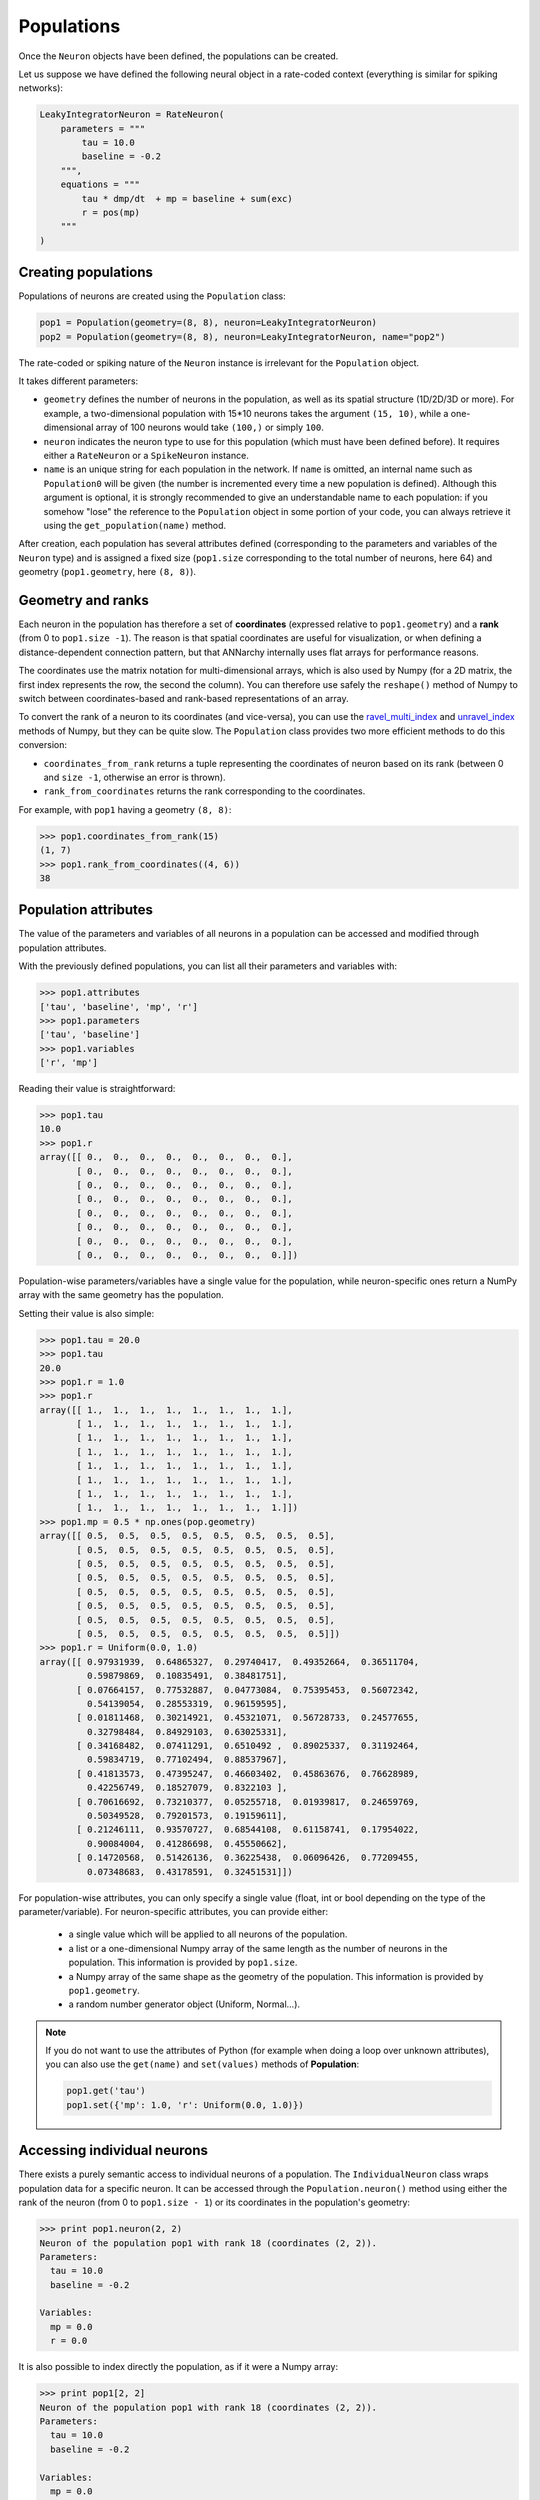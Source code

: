 ***********************************
Populations
***********************************

Once the ``Neuron`` objects have been defined, the populations can be created.

Let us suppose we have defined the following neural object in a rate-coded context (everything is similar for spiking networks):

.. code-block:: python
    
    LeakyIntegratorNeuron = RateNeuron(
        parameters = """
            tau = 10.0
            baseline = -0.2
        """,
        equations = """
            tau * dmp/dt  + mp = baseline + sum(exc)
            r = pos(mp)
        """
    )
    
Creating populations
====================

Populations of neurons are created using the ``Population`` class:

.. code-block:: python

    pop1 = Population(geometry=(8, 8), neuron=LeakyIntegratorNeuron)
    pop2 = Population(geometry=(8, 8), neuron=LeakyIntegratorNeuron, name="pop2")

The rate-coded or spiking nature of the ``Neuron`` instance is irrelevant for the ``Population`` object.

It takes different parameters:      
        
* ``geometry`` defines the number of neurons in the population, as well as its spatial structure (1D/2D/3D or more). For example, a two-dimensional population with 15*10 neurons takes the argument ``(15, 10)``, while a one-dimensional array of 100 neurons would take ``(100,)`` or simply ``100``.

* ``neuron`` indicates the neuron type to use for this population (which must have been defined before). It requires either a ``RateNeuron`` or a ``SpikeNeuron`` instance.

* ``name`` is an unique string for each population in the network. If ``name`` is omitted, an internal name such as ``Population0`` will be given (the number is incremented every time a new population is defined). Although this argument is optional, it is strongly recommended to give an understandable name to each population: if you somehow "lose" the reference to the ``Population`` object in some portion of your code, you can always retrieve it using the ``get_population(name)`` method.

After creation, each population has several attributes defined (corresponding to the parameters and variables of the ``Neuron`` type) and is assigned a fixed size (``pop1.size`` corresponding to the total number of neurons, here 64) and geometry (``pop1.geometry``, here ``(8, 8)``).

Geometry and ranks
==================

Each neuron in the population has therefore a set of **coordinates** (expressed relative to ``pop1.geometry``) and a **rank** (from 0 to ``pop1.size -1``). The reason is that spatial coordinates are useful for visualization, or when defining a distance-dependent connection pattern, but that ANNarchy internally uses flat arrays for performance reasons.

The coordinates use the matrix notation for multi-dimensional arrays, which is also used by Numpy (for a 2D matrix, the first index represents the row, the second the column). You can therefore use safely the ``reshape()`` method of Numpy to switch between coordinates-based and rank-based representations of an array.

To convert the rank of a neuron to its coordinates (and vice-versa), you can use the `ravel_multi_index <http://docs.scipy.org/doc/numpy/reference/generated/numpy.ravel_multi_index.html>`_ and `unravel_index <http://docs.scipy.org/doc/numpy/reference/generated/numpy.unravel_index.html#numpy.unravel_index>`_ methods of Numpy, but they can be quite slow. The ``Population`` class provides two more efficient methods to do this conversion:

* ``coordinates_from_rank`` returns a tuple representing the coordinates of neuron based on its rank (between 0 and ``size -1``, otherwise an error is thrown).

* ``rank_from_coordinates`` returns the rank corresponding to the coordinates.
  
For example, with ``pop1`` having a geometry ``(8, 8)``:

.. code-block:: python
  
    >>> pop1.coordinates_from_rank(15)
    (1, 7)
    >>> pop1.rank_from_coordinates((4, 6))
    38


Population attributes
=====================

The value of the parameters and variables of all neurons in a population can be accessed and modified through population attributes.

With the previously defined populations, you can list all their parameters and variables with:

.. code-block:: python

    >>> pop1.attributes
    ['tau', 'baseline', 'mp', 'r']
    >>> pop1.parameters
    ['tau', 'baseline']
    >>> pop1.variables
    ['r', 'mp']
    
Reading their value is straightforward:

.. code-block:: python

    >>> pop1.tau
    10.0
    >>> pop1.r
    array([[ 0.,  0.,  0.,  0.,  0.,  0.,  0.,  0.],
           [ 0.,  0.,  0.,  0.,  0.,  0.,  0.,  0.],
           [ 0.,  0.,  0.,  0.,  0.,  0.,  0.,  0.],
           [ 0.,  0.,  0.,  0.,  0.,  0.,  0.,  0.],
           [ 0.,  0.,  0.,  0.,  0.,  0.,  0.,  0.],
           [ 0.,  0.,  0.,  0.,  0.,  0.,  0.,  0.],
           [ 0.,  0.,  0.,  0.,  0.,  0.,  0.,  0.],
           [ 0.,  0.,  0.,  0.,  0.,  0.,  0.,  0.]])

Population-wise parameters/variables have a single value for the population, while neuron-specific ones return a NumPy array with the same geometry has the population.
            
Setting their value is also simple:

.. code-block:: python

    >>> pop1.tau = 20.0
    >>> pop1.tau
    20.0
    >>> pop1.r = 1.0
    >>> pop1.r
    array([[ 1.,  1.,  1.,  1.,  1.,  1.,  1.,  1.],
           [ 1.,  1.,  1.,  1.,  1.,  1.,  1.,  1.],
           [ 1.,  1.,  1.,  1.,  1.,  1.,  1.,  1.],
           [ 1.,  1.,  1.,  1.,  1.,  1.,  1.,  1.],
           [ 1.,  1.,  1.,  1.,  1.,  1.,  1.,  1.],
           [ 1.,  1.,  1.,  1.,  1.,  1.,  1.,  1.],
           [ 1.,  1.,  1.,  1.,  1.,  1.,  1.,  1.],
           [ 1.,  1.,  1.,  1.,  1.,  1.,  1.,  1.]])
    >>> pop1.mp = 0.5 * np.ones(pop.geometry)
    array([[ 0.5,  0.5,  0.5,  0.5,  0.5,  0.5,  0.5,  0.5],
           [ 0.5,  0.5,  0.5,  0.5,  0.5,  0.5,  0.5,  0.5],
           [ 0.5,  0.5,  0.5,  0.5,  0.5,  0.5,  0.5,  0.5],
           [ 0.5,  0.5,  0.5,  0.5,  0.5,  0.5,  0.5,  0.5],
           [ 0.5,  0.5,  0.5,  0.5,  0.5,  0.5,  0.5,  0.5],
           [ 0.5,  0.5,  0.5,  0.5,  0.5,  0.5,  0.5,  0.5],
           [ 0.5,  0.5,  0.5,  0.5,  0.5,  0.5,  0.5,  0.5],
           [ 0.5,  0.5,  0.5,  0.5,  0.5,  0.5,  0.5,  0.5]])
    >>> pop1.r = Uniform(0.0, 1.0)
    array([[ 0.97931939,  0.64865327,  0.29740417,  0.49352664,  0.36511704,
             0.59879869,  0.10835491,  0.38481751],
           [ 0.07664157,  0.77532887,  0.04773084,  0.75395453,  0.56072342,
             0.54139054,  0.28553319,  0.96159595],
           [ 0.01811468,  0.30214921,  0.45321071,  0.56728733,  0.24577655,
             0.32798484,  0.84929103,  0.63025331],
           [ 0.34168482,  0.07411291,  0.6510492 ,  0.89025337,  0.31192464,
             0.59834719,  0.77102494,  0.88537967],
           [ 0.41813573,  0.47395247,  0.46603402,  0.45863676,  0.76628989,
             0.42256749,  0.18527079,  0.8322103 ],
           [ 0.70616692,  0.73210377,  0.05255718,  0.01939817,  0.24659769,
             0.50349528,  0.79201573,  0.19159611],
           [ 0.21246111,  0.93570727,  0.68544108,  0.61158741,  0.17954022,
             0.90084004,  0.41286698,  0.45550662],
           [ 0.14720568,  0.51426136,  0.36225438,  0.06096426,  0.77209455,
             0.07348683,  0.43178591,  0.32451531]])


            
For population-wise attributes, you can only specify a single value (float, int or bool depending on the type of the parameter/variable). For neuron-specific attributes, you can provide either:

    * a single value which will be applied to all neurons of the population.
    
    * a list or a one-dimensional Numpy array of the same length as the number of neurons in the population. This information is provided by ``pop1.size``.
    
    * a Numpy array of the same shape as the geometry of the population. This information is provided by ``pop1.geometry``.
    
    * a random number generator object (Uniform, Normal...).
    
.. note::

    If you do not want to use the attributes of Python (for example when doing a loop over unknown attributes), you can also use the ``get(name)`` and ``set(values)`` methods of **Population**:
    
    .. code-block:: python
        
        pop1.get('tau')
        pop1.set({'mp': 1.0, 'r': Uniform(0.0, 1.0)})
        

Accessing individual neurons
============================

There exists a purely semantic access to individual neurons of a population. The ``IndividualNeuron`` class wraps population data for a specific neuron. It can be accessed through the ``Population.neuron()`` method using either the rank of the neuron (from 0 to ``pop1.size - 1``) or its coordinates in the population's geometry:

.. code-block:: python

    >>> print pop1.neuron(2, 2)
    Neuron of the population pop1 with rank 18 (coordinates (2, 2)).
    Parameters:
      tau = 10.0
      baseline = -0.2

    Variables:
      mp = 0.0
      r = 0.0

It is also possible to index directly the population, as if it were a Numpy array:

.. code-block:: python

    >>> print pop1[2, 2]
    Neuron of the population pop1 with rank 18 (coordinates (2, 2)).
    Parameters:
      tau = 10.0
      baseline = -0.2

    Variables:
      mp = 0.0
      r = 0.0

The individual neurons can be manipulated individually:

.. code-block:: python

    >>> my_neuron = pop1[2, 2]
    >>> my_neuron.rate = 1.0
    >>> print my_neuron
    Neuron of the population pop1 with rank 18 (coordinates (2, 2)).
    Parameters:
      tau = 10.0
      baseline = -0.2

    Variables:
      mp = 0.0
      r = 1.0

.. warning::

    ``IndividualNeuron`` is only a wrapper for ease of use, the real data is stored in arrays for the whole population, so accessing individual neurons is much slower and should be reserved to specific cases (i.e. only from time to time and for a limited set of neurons).

Accessing groups of neurons
===========================
    
Individual neurons can be grouped into ``PopulationView`` objects, which hold references to different neurons of the same population. One can create population views by "adding" several neurons together:

.. code-block:: python

    >>> popview = pop1[2,2] + pop1[3,3] + pop1[4,4]
    >>> popview
    PopulationView of pop1
      Ranks: [18, 27, 36]
    * Neuron of the population pop1 with rank 18 (coordinates (2, 2)).
    Parameters:
      tau = 10.0
      baseline = -0.2

    Variables:
      mp = 0.0
      r = 0.0

    * Neuron of the population pop1 with rank 27 (coordinates (3, 3)).
    Parameters:
      tau = 10.0
      baseline = -0.2

    Variables:
      mp = 0.0
      r = 0.0

    * Neuron of the population pop1 with rank 36 (coordinates (4, 4)).
    Parameters:
      tau = 10.0
      baseline = -0.2

    Variables:
      mp = 0.0
      r = 0.0
    >>> popview.r = 1.0
    >>> pop1.r
    array([[ 0.,  0.,  0.,  0.,  0.,  0.,  0.,  0.],
           [ 0.,  0.,  0.,  0.,  0.,  0.,  0.,  0.],
           [ 0.,  0.,  1.,  0.,  0.,  0.,  0.,  0.],
           [ 0.,  0.,  0.,  1.,  0.,  0.,  0.,  0.],
           [ 0.,  0.,  0.,  0.,  1.,  0.,  0.,  0.],
           [ 0.,  0.,  0.,  0.,  0.,  0.,  0.,  0.],
           [ 0.,  0.,  0.,  0.,  0.,  0.,  0.,  0.],
           [ 0.,  0.,  0.,  0.,  0.,  0.,  0.,  0.]])
           
One can also use the slice operators to create PopulationViews:

.. code-block:: python

    >>> popview = pop1[3, :]
    >>> popview.r = 1.0
    >>> pop1.r 
    array([[ 0.,  0.,  0.,  0.,  0.,  0.,  0.,  0.],
           [ 0.,  0.,  0.,  0.,  0.,  0.,  0.,  0.],
           [ 0.,  0.,  0.,  0.,  0.,  0.,  0.,  0.],
           [ 1.,  1.,  1.,  1.,  1.,  1.,  1.,  1.],
           [ 0.,  0.,  0.,  0.,  0.,  0.,  0.,  0.],
           [ 0.,  0.,  0.,  0.,  0.,  0.,  0.,  0.],
           [ 0.,  0.,  0.,  0.,  0.,  0.,  0.,  0.],
           [ 0.,  0.,  0.,  0.,  0.,  0.,  0.,  0.]])

or:

    >>> popview = pop1[2:5, 4]
    >>> popview.r = 1.0
    >>> pop1.r
    array([[ 0.,  0.,  0.,  0.,  0.,  0.,  0.,  0.],
           [ 0.,  0.,  0.,  0.,  0.,  0.,  0.,  0.],
           [ 0.,  0.,  0.,  0.,  1.,  0.,  0.,  0.],
           [ 0.,  0.,  0.,  0.,  1.,  0.,  0.,  0.],
           [ 0.,  0.,  0.,  0.,  1.,  0.,  0.,  0.],
           [ 0.,  0.,  0.,  0.,  0.,  0.,  0.,  0.],
           [ 0.,  0.,  0.,  0.,  0.,  0.,  0.,  0.],
           [ 0.,  0.,  0.,  0.,  0.,  0.,  0.,  0.]])

``PopulationView`` objects can also be used to create projections.

.. warning::

    Contrary to the equivalent in PyNN, PopulationViews in ANNarchy can only group neurons from the same population.



